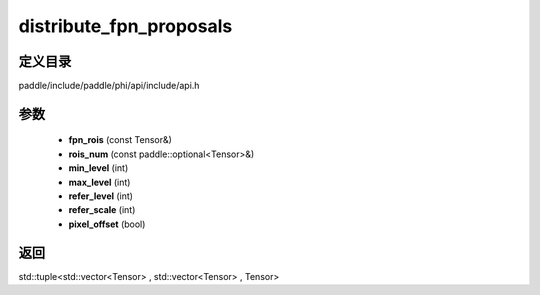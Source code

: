 .. _cn_api_paddle_experimental_distribute_fpn_proposals:

distribute_fpn_proposals
-------------------------------

.. cpp:function:: std::tuple<std::vector<Tensor> , std::vector<Tensor> , Tensor> distribute_fpn_proposals ( const Tensor & fpn_rois , const paddle::optional<Tensor> & rois_num , int min_level , int max_level , int refer_level , int refer_scale , bool pixel_offset ) ;


定义目录
:::::::::::::::::::::
paddle/include/paddle/phi/api/include/api.h

参数
:::::::::::::::::::::
	- **fpn_rois** (const Tensor&)
	- **rois_num** (const paddle::optional<Tensor>&)
	- **min_level** (int)
	- **max_level** (int)
	- **refer_level** (int)
	- **refer_scale** (int)
	- **pixel_offset** (bool)

返回
:::::::::::::::::::::
std::tuple<std::vector<Tensor> , std::vector<Tensor> , Tensor>

